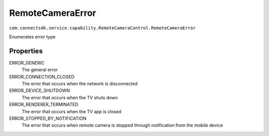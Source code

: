 RemoteCameraError
=========================
``com.connectsdk.service.capability.RemoteCameraControl.RemoteCameraError``

Enumerates error type

Properties
--------------

ERROR_GENERIC
   The general error

ERROR_CONNECTION_CLOSED
    The error that occurs when the network is disconnected

ERROR_DEVICE_SHUTDOWN
    The error that occurs when the TV shuts down

ERROR_RENDERER_TERMINATED
    The error that occurs when the TV app is closed

ERROR_STOPPED_BY_NOTIFICATION
    The error that occurs when remote camera is stopped through notification from the mobile device
